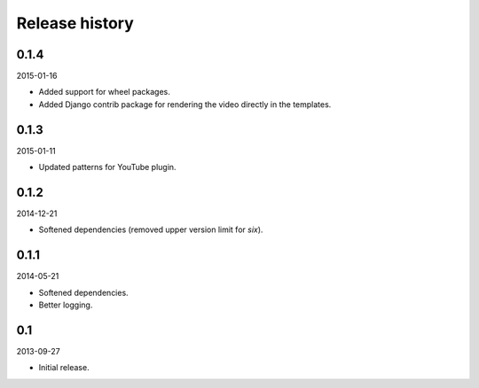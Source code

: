 Release history
=====================================
0.1.4
-------------------------------------
2015-01-16

- Added support for wheel packages.
- Added Django contrib package for rendering the video directly in the
  templates.

0.1.3
-------------------------------------
2015-01-11

- Updated patterns for YouTube plugin.

0.1.2
-------------------------------------
2014-12-21

- Softened dependencies (removed upper version limit for `six`).

0.1.1
-------------------------------------
2014-05-21

- Softened dependencies.
- Better logging.

0.1
-------------------------------------
2013-09-27

- Initial release.
